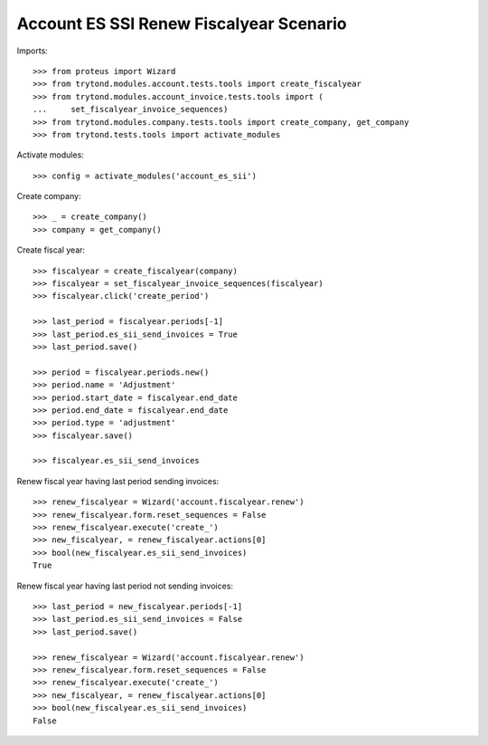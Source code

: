 ========================================
Account ES SSI Renew Fiscalyear Scenario
========================================

Imports::

    >>> from proteus import Wizard
    >>> from trytond.modules.account.tests.tools import create_fiscalyear
    >>> from trytond.modules.account_invoice.tests.tools import (
    ...     set_fiscalyear_invoice_sequences)
    >>> from trytond.modules.company.tests.tools import create_company, get_company
    >>> from trytond.tests.tools import activate_modules

Activate modules::

    >>> config = activate_modules('account_es_sii')

Create company::

    >>> _ = create_company()
    >>> company = get_company()

Create fiscal year::

    >>> fiscalyear = create_fiscalyear(company)
    >>> fiscalyear = set_fiscalyear_invoice_sequences(fiscalyear)
    >>> fiscalyear.click('create_period')

    >>> last_period = fiscalyear.periods[-1]
    >>> last_period.es_sii_send_invoices = True
    >>> last_period.save()

    >>> period = fiscalyear.periods.new()
    >>> period.name = 'Adjustment'
    >>> period.start_date = fiscalyear.end_date
    >>> period.end_date = fiscalyear.end_date
    >>> period.type = 'adjustment'
    >>> fiscalyear.save()

    >>> fiscalyear.es_sii_send_invoices

Renew fiscal year having last period sending invoices::

    >>> renew_fiscalyear = Wizard('account.fiscalyear.renew')
    >>> renew_fiscalyear.form.reset_sequences = False
    >>> renew_fiscalyear.execute('create_')
    >>> new_fiscalyear, = renew_fiscalyear.actions[0]
    >>> bool(new_fiscalyear.es_sii_send_invoices)
    True

Renew fiscal year having last period not sending invoices::

    >>> last_period = new_fiscalyear.periods[-1]
    >>> last_period.es_sii_send_invoices = False
    >>> last_period.save()

    >>> renew_fiscalyear = Wizard('account.fiscalyear.renew')
    >>> renew_fiscalyear.form.reset_sequences = False
    >>> renew_fiscalyear.execute('create_')
    >>> new_fiscalyear, = renew_fiscalyear.actions[0]
    >>> bool(new_fiscalyear.es_sii_send_invoices)
    False
